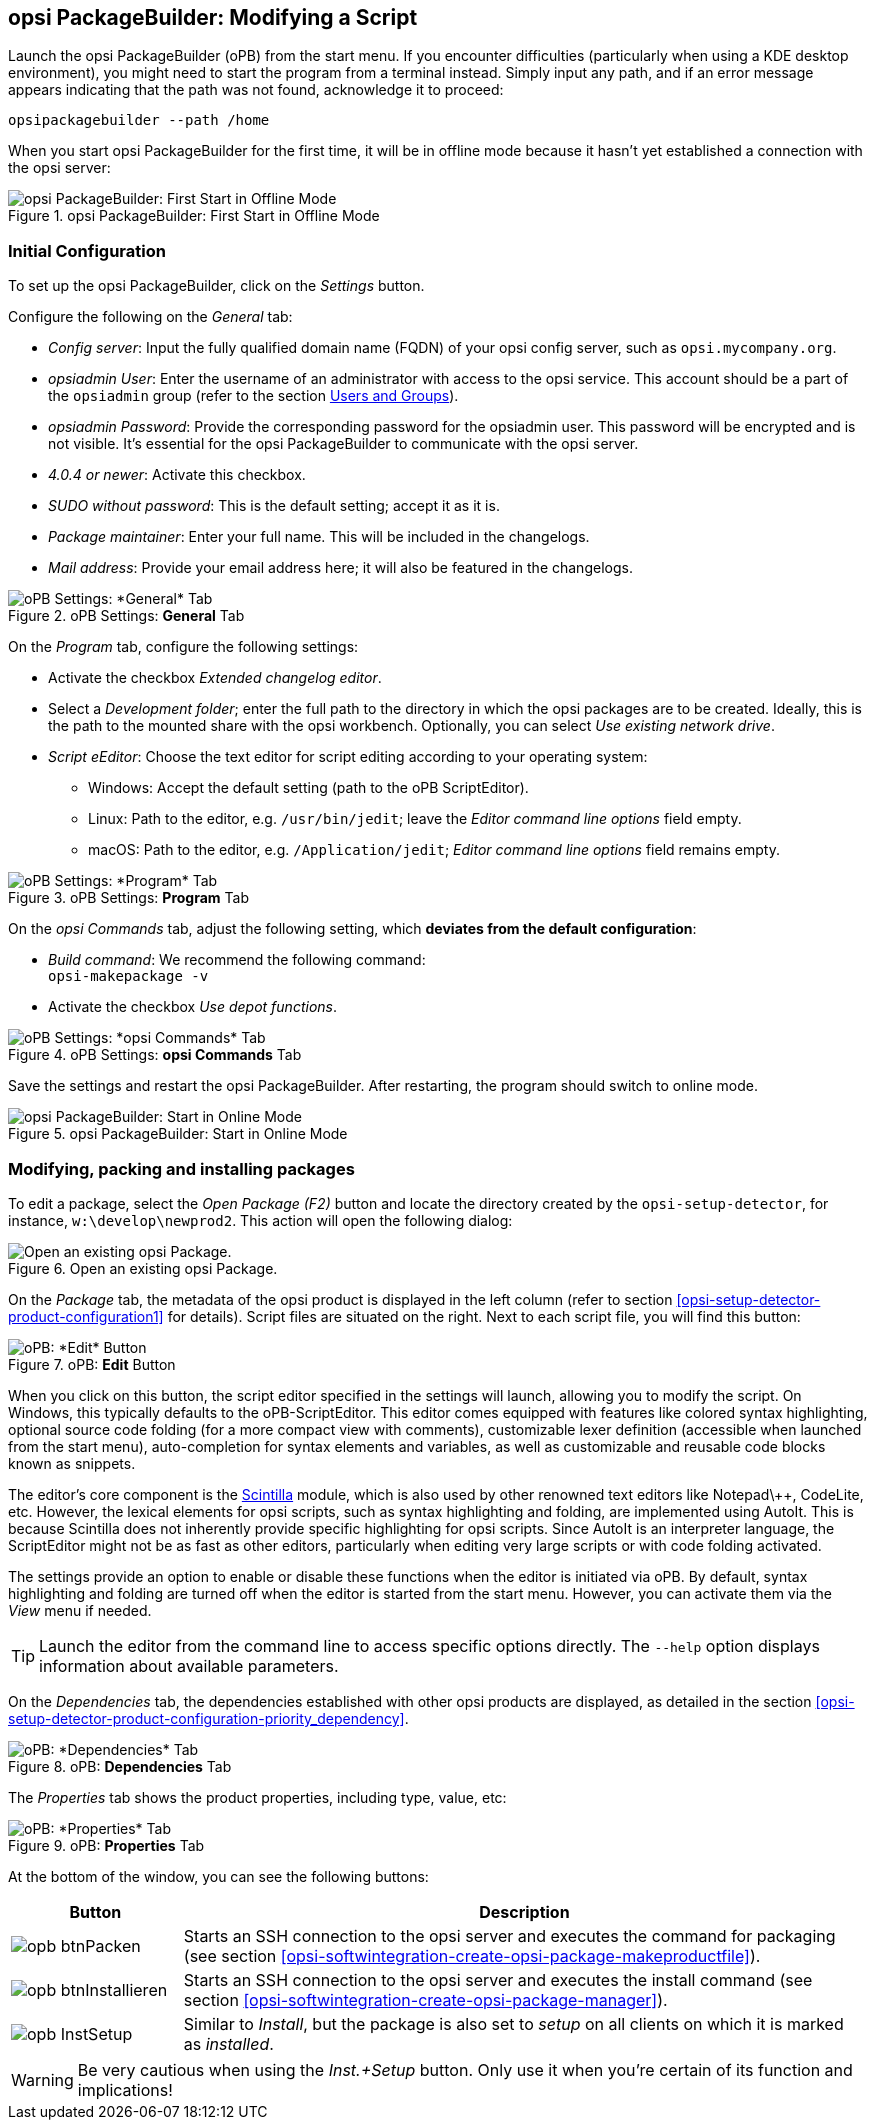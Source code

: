 ﻿////
; Copyright (c) uib GmbH (www.uib.de)
; This documentation is owned by uib
; and published under the german creative commons by-sa license
; see:
; https://creativecommons.org/licenses/by-sa/3.0/de/
; https://creativecommons.org/licenses/by-sa/3.0/de/legalcode
; english:
; https://creativecommons.org/licenses/by-sa/3.0/
; https://creativecommons.org/licenses/by-sa/3.0/legalcode
;
; credits: http://www.opsi.org/credits/
////

:Author:    uib GmbH
:Email:     info@uib.de
:Date:      28.03.2024
:Revision:  4.3
:toclevels: 6
:doctype:   book
:icons:     font
:xrefstyle: full



[[opsi-softwintegration-tutorial-modify-with-opsi-packagebuilder]]
== opsi PackageBuilder: Modifying a Script

Launch the opsi PackageBuilder (oPB) from the start menu. If you encounter difficulties (particularly when using a KDE desktop environment), you might need to start the program from a terminal instead. Simply input any path, and if an error message appears indicating that the path was not found, acknowledge it to proceed:

[source,console]
----
opsipackagebuilder --path /home
----

When you start opsi PackageBuilder for the first time, it will be in offline mode because it hasn't yet established a connection with the opsi server:

.opsi PackageBuilder: First Start in Offline Mode
image::opb_firststart.png["opsi PackageBuilder: First Start in Offline Mode", pdfwidth=80%]

[[opsi-softwintegration-tutorial-modify-with-opsi-packagebuilder_config]]
=== Initial Configuration

To set up the opsi PackageBuilder, click on the _Settings_ button.

Configure the following on the _General_ tab:

* _Config server_: Input the fully qualified domain name (FQDN) of your opsi config server, such as `opsi.mycompany.org`.

* _opsiadmin User_: Enter the username of an administrator with access to the opsi service. This account should be a part of the `opsiadmin` group (refer to the section xref:server:components/authorization.adoc#server-components-authorization-users-and-groups[Users and Groups]).

* _opsiadmin Password_: Provide the corresponding password for the opsiadmin user. This password will be encrypted and is not visible. It's essential for the opsi PackageBuilder to communicate with the opsi server.

* _4.0.4 or newer_: Activate this checkbox.

* _SUDO without password_: This is the default setting; accept it as it is.

* _Package maintainer_: Enter your full name. This will be included in the changelogs.

* _Mail address_: Provide your email address here; it will also be featured in the changelogs.

.oPB Settings: *General* Tab
image::opb_conf_general.png["oPB Settings: *General* Tab", pdfwidth=80%]

On the _Program_ tab, configure the following settings:

* Activate the checkbox _Extended changelog editor_.

* Select a _Development folder_; enter the full path to the directory in which the opsi packages are to be created. Ideally, this is the path to the mounted share with the opsi workbench. Optionally, you can select _Use existing network drive_.

* _Script eEditor_: Choose the text editor for script editing according to your operating system:

  - Windows: Accept the default setting (path to the oPB ScriptEditor).
  - Linux: Path to the editor, e.g. `/usr/bin/jedit`; leave the _Editor command line options_ field empty.
  - macOS: Path to the editor, e.g. `/Application/jedit`; _Editor command line options_ field remains empty.

.oPB Settings: *Program* Tab
image::opb_conf_program.png["oPB Settings: *Program* Tab", pdfwidth=80%]

On the _opsi Commands_ tab, adjust the following setting, which *deviates from the default configuration*:

* _Build command_: We recommend the following command: +
`opsi-makepackage -v`

* Activate the checkbox _Use depot functions_.

.oPB Settings: *opsi Commands* Tab
image::opb_conf_commands.png["oPB Settings: *opsi Commands* Tab", pdfwidth=80%]

Save the settings and restart the opsi PackageBuilder. After restarting, the program should switch to online mode.

.opsi PackageBuilder: Start in Online Mode
image::opb_start.png["opsi PackageBuilder: Start in Online Mode", pdfwidth=80%]

[[opsi-softwintegration-tutorial-modify-with-opsi-packagebuilder_use]]
=== Modifying, packing and installing packages

To edit a package, select the _Open Package (F2)_ button and locate the directory created by the `opsi-setup-detector`, for instance, `w:\develop\newprod2`. This action will open the following dialog:

.Open an existing opsi Package.
image::opb_tab_product.png["Open an existing opsi Package.", pdfwidth=80%]

On the _Package_ tab, the metadata of the opsi product is displayed in the left column (refer to section <<opsi-setup-detector-product-configuration1>> for details). Script files are situated on the right. Next to each script file, you will find this button:

.oPB: *Edit* Button
image::opb_btnSkriptEdit.png["oPB: *Edit* Button ", pdfwidth=40%]

When you click on this button, the script editor specified in the settings will launch, allowing you to modify the script. On Windows, this typically defaults to the oPB-ScriptEditor. This editor comes equipped with features like colored syntax highlighting, optional source code folding (for a more compact view with comments), customizable lexer definition (accessible when launched from the start menu), auto-completion for syntax elements and variables, as well as customizable and reusable code blocks known as snippets.

The editor's core component is the link:https://www.scintilla.org/[Scintilla] module, which is also used by other renowned text editors like Notepad\++, CodeLite, etc. However, the lexical elements for opsi scripts, such as syntax highlighting and folding, are implemented using AutoIt. This is because Scintilla does not inherently provide specific highlighting for opsi scripts. Since AutoIt is an interpreter language, the ScriptEditor might not be as fast as other editors, particularly when editing very large scripts or with code folding activated.

The settings provide an option to enable or disable these functions when the editor is initiated via oPB. By default, syntax highlighting and folding are turned off when the editor is started from the start menu. However, you can activate them via the _View_ menu if needed.

TIP: Launch the editor from the command line to access specific options directly. The `--help` option displays information about available parameters.

On the _Dependencies_ tab, the dependencies established with other opsi products are displayed, as detailed in the section <<opsi-setup-detector-product-configuration-priority_dependency>>.

.oPB: *Dependencies* Tab
image::opb_tab_dependencies.png["oPB: *Dependencies* Tab", pdfwidth=80%]

The _Properties_ tab shows the product properties, including type, value, etc:

.oPB: *Properties* Tab
image::opb_tab_property.png["oPB: *Properties* Tab", pdfwidth=80%]

At the bottom of the window, you can see the following buttons:

[cols="4,16"]
|====
|Button | Description

|image:opb_btnPacken.png[] | Starts an SSH connection to the opsi server and executes the command for packaging (see section <<opsi-softwintegration-create-opsi-package-makeproductfile>>).
|image:opb_btnInstallieren.png[] | Starts an SSH connection to the opsi server and executes the install command (see section <<opsi-softwintegration-create-opsi-package-manager>>).
|image:opb_InstSetup.jpg[] | Similar to _Install_, but the package is also set to _setup_ on all clients on which it is marked as _installed_.
|====

WARNING: Be very cautious when using the _Inst.+Setup_ button. Only use it when you're certain of its function and implications!
